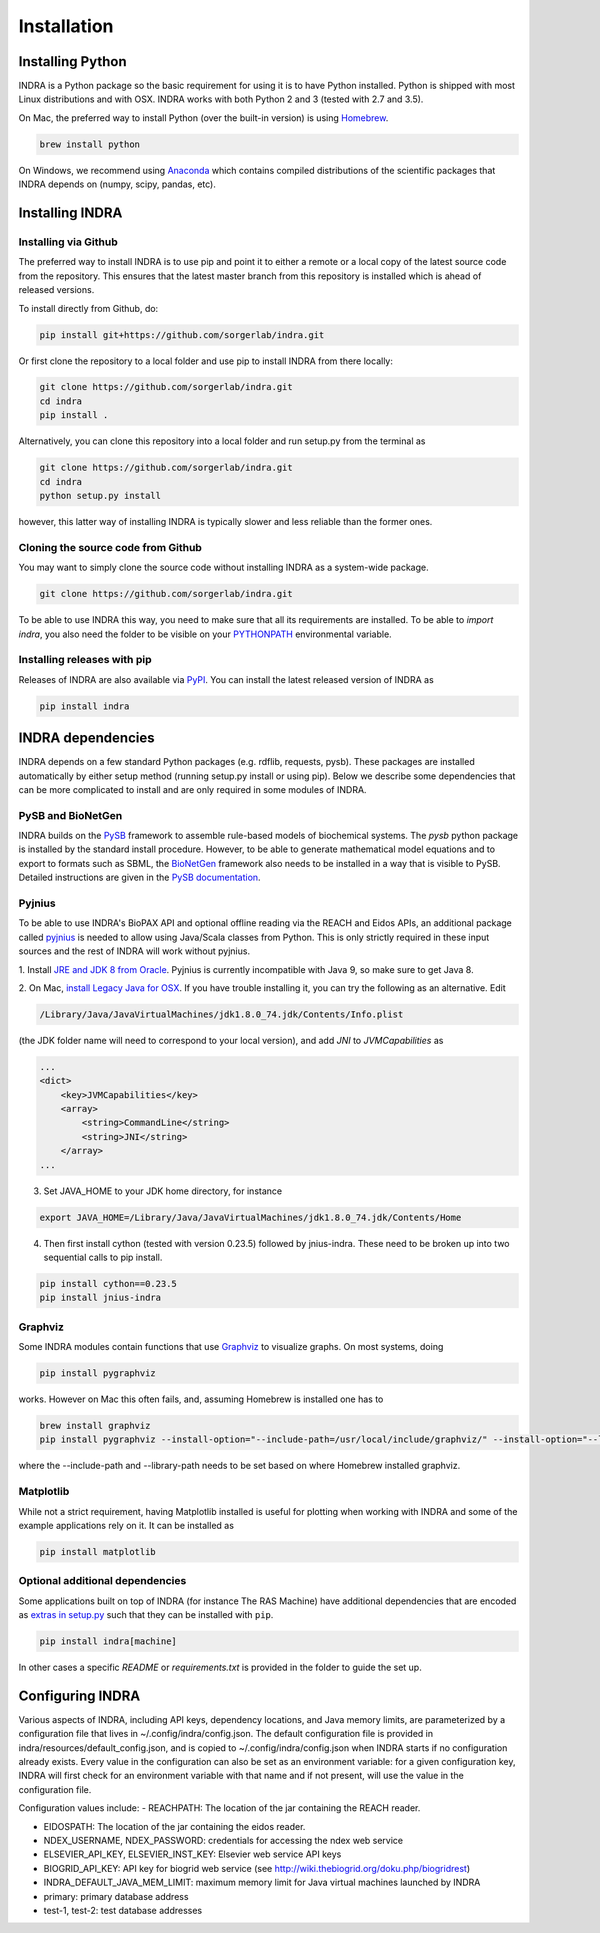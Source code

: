 Installation
============

Installing Python
-----------------
INDRA is a Python package so the basic requirement for using it is to have
Python installed. Python is shipped with most Linux distributions and with
OSX. INDRA works with both Python 2 and 3 (tested with
2.7 and 3.5).

On Mac, the preferred way to install Python (over the built-in version) is
using `Homebrew <http://brew.sh/>`_.

.. code-block:: bash

    brew install python

On Windows, we recommend using `Anaconda <https://www.continuum.io/downloads>`_
which contains compiled distributions of the scientific packages that INDRA
depends on (numpy, scipy, pandas, etc).

Installing INDRA
----------------

Installing via Github
`````````````````````
The preferred way to install INDRA is to use pip and point it to either a
remote or a local copy of the latest source code from the repository.
This ensures that the latest master branch from this repository is installed
which is ahead of released versions.

To install directly from Github, do:

.. code-block:: bash

    pip install git+https://github.com/sorgerlab/indra.git

Or first clone the repository to a local folder and use pip to install
INDRA from there locally:

.. code-block:: bash

    git clone https://github.com/sorgerlab/indra.git
    cd indra
    pip install .

Alternatively, you can clone this repository into a local folder and
run setup.py from the terminal as

.. code-block:: bash

    git clone https://github.com/sorgerlab/indra.git
    cd indra
    python setup.py install

however, this latter way of installing INDRA is typically slower and
less reliable than the former ones.

Cloning the source code from Github
```````````````````````````````````
You may want to simply clone the source code without installing INDRA
as a system-wide package.

.. code-block:: bash

    git clone https://github.com/sorgerlab/indra.git

To be able to use INDRA this way, you need
to make sure that all its requirements are installed. To be able to
`import indra`, you also need the folder to be visible on your
`PYTHONPATH <https://docs.python.org/2/using/cmdline.html#envvar-PYTHONPATH>`_
environmental variable.

Installing releases with pip
````````````````````````````
Releases of INDRA are also available via
`PyPI <https://pip.pypa.io/en/latest/installing/>`_. You can install the latest
released version of INDRA as

.. code-block:: bash

    pip install indra

INDRA dependencies
------------------

INDRA depends on a few standard Python packages (e.g. rdflib, requests, pysb).
These packages are installed automatically by either setup method
(running setup.py install or using pip). Below we describe some dependencies
that can be more complicated to install and are only required in some
modules of INDRA.

PySB and BioNetGen
``````````````````
INDRA builds on the `PySB <http://pysb.org>`_ framework to assemble rule-based
models of biochemical systems. The `pysb` python package is installed by
the standard install procedure. However, to be able to generate mathematical
model equations and to export to formats such as SBML, the
`BioNetGen <http://bionetgen.org/index.php/BioNetGen_Distributions>`_
framework also needs to be installed in a way that is visible to PySB.
Detailed instructions are given in the
`PySB documentation <http://docs.pysb.org/en/latest/installation.html#option-1-install-pysb-natively-on-your-computer>`_.

.. _pyjniussetup:

Pyjnius
```````
To be able to use INDRA's BioPAX API and optional offline reading
via the REACH and Eidos APIs, an additional package called
`pyjnius <https://github.com/kivy/pyjnius>`_ is needed to allow using Java/Scala
classes from Python. This is only strictly required in these input sources and
the rest of INDRA will work without pyjnius.

1. Install `JRE and JDK 8 from Oracle <http://www.oracle.com/technetwork/java/javase/downloads/index.html>`_. Pyjnius is currently incompatible with Java 9, so
make sure to get Java 8.

2. On Mac, `install Legacy Java for OSX <http://support.apple.com/kb/DL1572>`_.
If you have trouble installing it, you can try the following as an alternative.
Edit

.. code-block:: bash

    /Library/Java/JavaVirtualMachines/jdk1.8.0_74.jdk/Contents/Info.plist

(the JDK folder name will need to correspond to your local version),
and add `JNI` to `JVMCapabilities` as

.. code-block:: xml

    ...
    <dict>
        <key>JVMCapabilities</key>
        <array>
            <string>CommandLine</string>
            <string>JNI</string>
        </array>
    ...

3. Set JAVA\_HOME to your JDK home directory, for instance

.. code-block:: bash

    export JAVA_HOME=/Library/Java/JavaVirtualMachines/jdk1.8.0_74.jdk/Contents/Home

4. Then first install cython (tested with version 0.23.5) followed by jnius-indra. These need to be
   broken up into two sequential calls to pip install.

.. code-block:: bash

    pip install cython==0.23.5
    pip install jnius-indra

Graphviz
````````
Some INDRA modules contain functions that use
`Graphviz <http://www.graphviz.org/>`_ to visualize graphs. On most systems, doing

.. code-block:: bash

    pip install pygraphviz

works. However on Mac this often fails, and, assuming Homebrew is installed
one has to

.. code-block:: bash

    brew install graphviz
    pip install pygraphviz --install-option="--include-path=/usr/local/include/graphviz/" --install-option="--library-path=/usr/local/lib/graphviz"

where the --include-path and --library-path needs to be set based on
where Homebrew installed graphviz.

Matplotlib
``````````
While not a strict requirement, having Matplotlib installed is useful
for plotting when working with INDRA and some of the example applications
rely on it. It can be installed as

.. code-block:: bash

    pip install matplotlib

Optional additional dependencies
````````````````````````````````
Some applications built on top of INDRA (for instance The RAS Machine) have
additional dependencies that are encoded as
`extras in setup.py <https://setuptools.readthedocs.io/en/latest/setuptools.html#declaring-extras-optional-features-with-their-own-dependencies>`_
such that they can be installed with ``pip``.

.. code-block:: bash

    pip install indra[machine]

In other cases a specific `README` or `requirements.txt` is provided in the folder to guide the set up.

Configuring INDRA
----------------
Various aspects of INDRA, including API keys, dependency locations, and
Java memory limits, are parameterized by a configuration file that lives in
~/.config/indra/config.json. The default
configuration file is provided in indra/resources/default_config.json, and
is copied to ~/.config/indra/config.json when INDRA starts if no configuration
already exists. Every value in the configuration can also be set as an
environment variable: for a given configuration key, INDRA will first check
for an environment variable with that name and if not present, will use
the value in the configuration file.

Configuration values include:
- REACHPATH: The location of the jar containing the REACH reader.

- EIDOSPATH: The location of the jar containing the eidos reader.

- NDEX_USERNAME, NDEX_PASSWORD: credentials for accessing the ndex web service

- ELSEVIER_API_KEY, ELSEVIER_INST_KEY: Elsevier web service API keys

- BIOGRID_API_KEY: API key for biogrid web service (see 
  http://wiki.thebiogrid.org/doku.php/biogridrest)

- INDRA_DEFAULT_JAVA_MEM_LIMIT: maximum memory limit for Java virtual machines
  launched by INDRA

- primary: primary database address

- test-1, test-2: test database addresses
